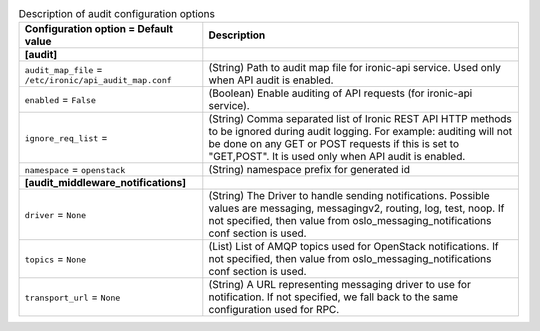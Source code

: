 ..
    Warning: Do not edit this file. It is automatically generated from the
    software project's code and your changes will be overwritten.

    The tool to generate this file lives in openstack-doc-tools repository.

    Please make any changes needed in the code, then run the
    autogenerate-config-doc tool from the openstack-doc-tools repository, or
    ask for help on the documentation mailing list, IRC channel or meeting.

.. _ironic-audit:

.. list-table:: Description of audit configuration options
   :header-rows: 1
   :class: config-ref-table

   * - Configuration option = Default value
     - Description
   * - **[audit]**
     -
   * - ``audit_map_file`` = ``/etc/ironic/api_audit_map.conf``
     - (String) Path to audit map file for ironic-api service. Used only when API audit is enabled.
   * - ``enabled`` = ``False``
     - (Boolean) Enable auditing of API requests (for ironic-api service).
   * - ``ignore_req_list`` =
     - (String) Comma separated list of Ironic REST API HTTP methods to be ignored during audit logging. For example: auditing will not be done on any GET or POST requests if this is set to "GET,POST". It is used only when API audit is enabled.
   * - ``namespace`` = ``openstack``
     - (String) namespace prefix for generated id
   * - **[audit_middleware_notifications]**
     -
   * - ``driver`` = ``None``
     - (String) The Driver to handle sending notifications. Possible values are messaging, messagingv2, routing, log, test, noop. If not specified, then value from oslo_messaging_notifications conf section is used.
   * - ``topics`` = ``None``
     - (List) List of AMQP topics used for OpenStack notifications. If not specified, then value from oslo_messaging_notifications conf section is used.
   * - ``transport_url`` = ``None``
     - (String) A URL representing messaging driver to use for notification. If not specified, we fall back to the same configuration used for RPC.
